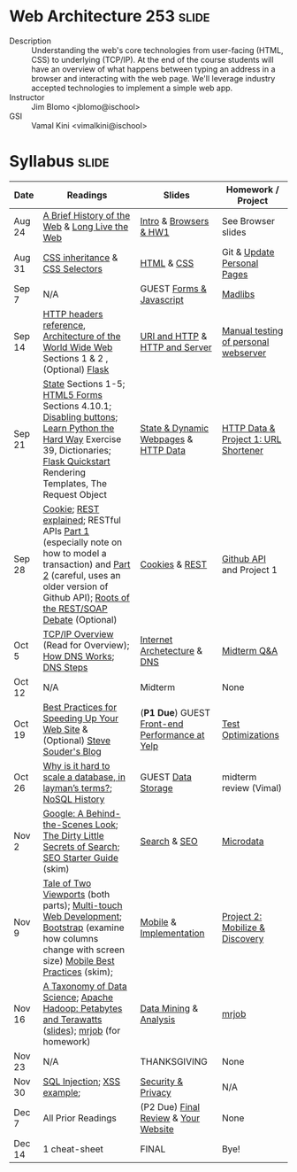 * Web Architecture 253 :slide:
  + Description :: Understanding the web's core technologies from user-facing (HTML, CSS) to underlying (TCP/IP).  At the end of the course students will have an overview of what happens between typing an address in a browser and interacting with the web page.  We'll leverage industry accepted technologies to implement a simple web app.
  + Instructor :: Jim Blomo <jblomo@ischool>
  + GSI :: Vamal Kini <vimalkini@ischool>


* Syllabus :slide:

| Date | Readings | Slides | Homework / Project |
|------+----------+--------+--------------------|
| Aug 24 | [[http://www.w3.org/DesignIssues/TimBook-old/History.html][A Brief History of the Web]] & [[http://www.scientificamerican.com/article.cfm?id=long-live-the-web&print=true][Long Live the Web]] | [[file:slides/2012-08-24-Intro.html][Intro]] & [[file:slides/2012-08-24-Browsers.html][Browsers & HW1]] | See Browser slides |
| Aug 31 | [[http://www.maxdesign.com.au/articles/css-inheritance/][CSS inheritance]] & [[http://www.w3.org/TR/CSS2/selector.html][CSS Selectors]] | [[file:slides/2012-08-31-HTML.html][HTML]] & [[file:slides/2012-08-31-CSS.html][CSS]] | Git & [[https://blogs.ischool.berkeley.edu/i253f12/assignments/][Update Personal Pages]] |
| Sep 7  | N/A | GUEST [[file:slides/Forms and Javascript.pptx][Forms & Javascript]] | [[https://blogs.ischool.berkeley.edu/i253f12/assignments/][Madlibs]] |
| Sep 14 | [[http://www.cs.tut.fi/~jkorpela/http.html][HTTP headers reference]], [[http://www.w3.org/TR/webarch/][Architecture of the World Wide Web]] Sections 1 & 2 , (Optional) [[http://flask.pocoo.org/docs/][Flask]] | [[file:slides/2012-09-14-HTTP.html][URI and HTTP]] & [[file:slides/2012-09-14-Server.html][HTTP and Server]] | [[file:slides/2012-09-14-Telnet.html][Manual testing of personal webserver]] |
| Sep 21 | [[http://www.w3.org/2001/tag/doc/state.html][State]] Sections 1-5; [[http://www.w3.org/TR/2012/WD-html5-20120329/forms.html#forms][HTML5 Forms]] Sections 4.10.1; [[http://www.w3schools.com/jsref/prop_submit_disabled.asp][Disabling buttons]]; [[http://learnpythonthehardway.org/book/ex39.html][Learn Python the Hard Way]] Exercise 39, Dictionaries; [[http://flask.pocoo.org/docs/quickstart/][Flask Quickstart]] Rendering Templates, The Request Object | [[file:slides/2012-09-21-HTTP-Stateless.html][State & Dynamic Webpages]] & [[file:slides/2012-09-21-HTTP-Data.html][HTTP Data]] | [[file:slides/2012-09-21-HW-Project.html][HTTP Data & Project 1: URL Shortener]] |
| Sep 28 | [[http://en.wikipedia.org/wiki/HTTP_cookie][Cookie]]; [[http://www.eioba.com/a/1htn/how-i-explained-rest-to-my-wife][REST explained]]; RESTful APIs [[http://blog.steveklabnik.com/posts/2011-07-03-nobody-understands-rest-or-http][Part 1]] (especially note on how to model a transaction) and [[http://blog.steveklabnik.com/posts/2011-08-07-some-people-understand-rest-and-http][Part 2]] (careful, uses an older version of Github API); [[http://conferences.idealliance.org/extreme/html/2002/Prescod01/EML2002Prescod01.html][Roots of the REST/SOAP Debate]] (Optional) | [[file:slides/2012-09-28-Cookies.html][Cookies]] & [[file:slides/2012-09-28-REST.html][REST]] | [[file:slides/2012-09-28-Github.html][Github API]] and Project 1 |
| Oct 5  | [[http://www.garykessler.net/library/tcpip.html][TCP/IP Overview]] (Read for Overview); [[http://amar-linux.blogspot.com/2012/05/how-dns-works.html][How DNS Works]]; [[http://dyn.com/dns-why-its-important-how-it-works/][DNS Steps]] | [[file:slides/2012-10-05-Internet.html][Internet Archetecture]] & [[file:slides/2012-10-05-TCP-DNS.html][DNS]] | [[file:slides/2012-10-05-Midterm-Review.html][Midterm Q&A]] |
| Oct 12 | N/A | Midterm | None |
| Oct 19 | [[http://developer.yahoo.com/performance/rules.html][Best Practices for Speeding Up Your Web Site]] & (Optional) [[http://www.stevesouders.com/blog/][Steve Souder's Blog]] | (*P1 Due*) GUEST [[http://jrheard.com/frontend_long/][Front-end Performance at Yelp]] | [[https://blogs.ischool.berkeley.edu/i253f12/assignments/][Test Optimizations]] |
| Oct 26 | [[http://qr.ae/8jOUH][Why is it hard to scale a database, in layman’s terms?]]; [[http://static.usenix.org/publications/login/2011-10/openpdfs/Burd.pdf][NoSQL History]] | GUEST [[file:slides/2012-10-26-storage-systems.pdf][Data Storage]] | midterm review (Vimal) |
| Nov 2  | [[http://www.uwtv.org/video/player.aspx?mediaid=16204855][Google: A Behind-the-Scenes Look]]; [[http://www.nytimes.com/2011/02/13/business/13search.html?pagewanted=all][The Dirty Little Secrets of Search]]; [[http://www.google.com/webmasters/docs/search-engine-optimization-starter-guide.pdf][SEO Starter Guide]] (skim) | [[file:slides/2012-11-02-Search.html][Search]] & [[file:slides/2012-11-02-SEO.html][SEO]] | [[file:slides/2012-11-02-Microdata.html][Microdata]] |
| Nov 9  | [[http://www.quirksmode.org/mobile/viewports.html][Tale of Two Viewports]] (both parts); [[http://www.html5rocks.com/en/mobile/touch/][Multi-touch Web Development]]; [[http://twitter.github.com/bootstrap/][Bootstrap]] (examine how columns change with screen size) [[http://www.w3.org/TR/mwabp/][Mobile Best Practices]] (skim); | [[file:slides/2012-11-09-Mobile.html][Mobile]] & [[file:slides/2012-11-09-Mobile-Features.html][Implementation]] | [[file:slides/2012-11-09-Project2.html][Project 2: Mobilize & Discovery]] |
| Nov 16 | [[http://www.dataists.com/2010/09/a-taxonomy-of-data-science/][A Taxonomy of Data Science]]; [[http://www.youtube.com/watch?v=SS27F-hYWfU][Apache Hadoop: Petabytes and Terawatts]] ([[http://prezi.com/u0ukvqzpyh5p/apache-hadoop-petabytes-and-terawatts/][slides]]); [[http://packages.python.org/mrjob/][mrjob]] (for homework) | [[file:slides/2012-11-16-Data.html][Data Mining]] & [[file:slides/2012-11-16-Analysis.html][Analysis]] | [[file:slides/2012-11-16-mrjob.org][mrjob]] |
| Nov 23 | N/A | THANKSGIVING | None |
| Nov 30 | [[http://www.unixwiz.net/techtips/sql-injection.html][SQL Injection]]; [[http://www.acunetix.com/websitesecurity/xss/][XSS example]]; | [[file:slides/2012-11-30-Security-Privacy.pdf][Security & Privacy]] | N/A |
| Dec 7  | All Prior Readings | (P2 Due) [[file:slides/2012-12-07-Final-Review.html][Final Review]] & [[file:slides/2012-12-07-Your-Website.html][Your Website]] | None |
| Dec 14 | 1 cheat-sheet | FINAL | Bye! |


#+STYLE: <link rel="stylesheet" type="text/css" href="slides/production/common.css" />
#+STYLE: <link rel="stylesheet" type="text/css" href="slides/production/screen.css" media="screen" />
#+STYLE: <link rel="stylesheet" type="text/css" href="slides/production/projection.css" media="projection" />
#+STYLE: <link rel="stylesheet" type="text/css" href="slides/production/presenter.css" media="presenter" />

#+BEGIN_HTML
<script type="text/javascript" src="slides/production/org-html-slideshow.js"></script>
<a href="https://github.com/jblomo/webarch253"><img style="position: absolute; top: 0; right: 0; border: 0;" src="https://s3.amazonaws.com/github/ribbons/forkme_right_darkblue_121621.png" alt="Fork me on GitHub"></a>
#+END_HTML

# Local Variables:
# org-export-html-style-include-default: nil
# org-export-html-style-include-scripts: nil
# buffer-file-coding-system: utf-8-unix
# End:
